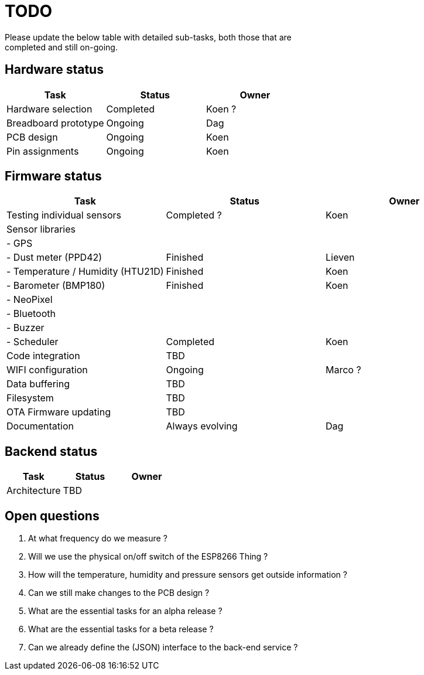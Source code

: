 = TODO
Please update the below table with detailed sub-tasks, both those that are
completed and still on-going.

== Hardware status
[options="header", width="100%"]
|============================================================================================
| Task                                               | Status                | Owner
| Hardware selection                                 | Completed             | Koen ?
| Breadboard prototype                               | Ongoing               | Dag
| PCB design                                         | Ongoing               | Koen
| Pin assignments                                    | Ongoing               | Koen
|============================================================================================


== Firmware status

[options="header", width="100%"]
|============================================================================================
| Task                                               | Status                | Owner
| Testing individual sensors                         | Completed ?           | Koen
| Sensor libraries                                   |                       |
| - GPS                                              |                       |
| - Dust meter (PPD42)                               | Finished              | Lieven
| - Temperature / Humidity (HTU21D)                  | Finished              | Koen
| - Barometer (BMP180)                               | Finished              | Koen
| - NeoPixel                                         |                       |
| - Bluetooth                                        |                       |
| - Buzzer                                           |                       |
| - Scheduler                                        | Completed             | Koen
| Code integration                                   | TBD                   |
| WIFI configuration                                 | Ongoing               | Marco ?
| Data buffering                                     | TBD                   |
| Filesystem                                         | TBD                   |
| OTA Firmware updating                              | TBD                   |
| Documentation                                      | Always evolving       | Dag
|============================================================================================


== Backend status

[options="header", width="100%"]
|============================================================================================
| Task                                               | Status                | Owner
| Architecture                                       | TBD                   |
|============================================================================================


== Open questions
1. At what frequency do we measure ?
2. Will we use the physical on/off switch of the ESP8266 Thing ?
3. How will the temperature, humidity and pressure sensors get outside information ?
4. Can we still make changes to the PCB design ?
5. What are the essential tasks for an alpha release ?
6. What are the essential tasks for a beta release ?
7. Can we already define the (JSON) interface to the back-end service ?
